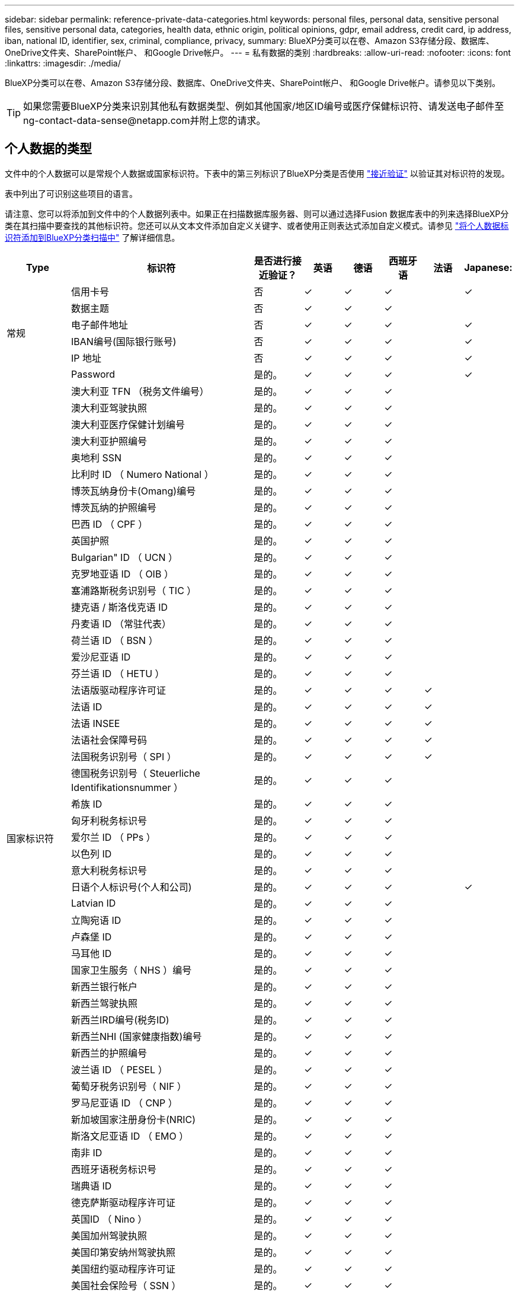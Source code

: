 ---
sidebar: sidebar 
permalink: reference-private-data-categories.html 
keywords: personal files, personal data, sensitive personal files, sensitive personal data, categories, health data, ethnic origin, political opinions, gdpr, email address, credit card, ip address, iban, national ID, identifier, sex, criminal, compliance, privacy, 
summary: BlueXP分类可以在卷、Amazon S3存储分段、数据库、OneDrive文件夹、SharePoint帐户、 和Google Drive帐户。 
---
= 私有数据的类别
:hardbreaks:
:allow-uri-read: 
:nofooter: 
:icons: font
:linkattrs: 
:imagesdir: ./media/


[role="lead"]
BlueXP分类可以在卷、Amazon S3存储分段、数据库、OneDrive文件夹、SharePoint帐户、 和Google Drive帐户。请参见以下类别。


TIP: 如果您需要BlueXP分类来识别其他私有数据类型、例如其他国家/地区ID编号或医疗保健标识符、请发送电子邮件至ng-contact-data-sense@netapp.com并附上您的请求。



== 个人数据的类型

文件中的个人数据可以是常规个人数据或国家标识符。下表中的第三列标识了BlueXP分类是否使用 link:task-controlling-private-data.html#viewing-files-that-contain-personal-data["接近验证"^] 以验证其对标识符的发现。

表中列出了可识别这些项目的语言。

请注意、您可以将添加到文件中的个人数据列表中。如果正在扫描数据库服务器、则可以通过选择Fusion 数据库表中的列来选择BlueXP分类在其扫描中要查找的其他标识符。您还可以从文本文件添加自定义关键字、或者使用正则表达式添加自定义模式。请参见 link:task-managing-data-fusion.html["将个人数据标识符添加到BlueXP分类扫描中"^] 了解详细信息。

[cols="13,37,10,8,8,8,8,8"]
|===
| Type | 标识符 | 是否进行接近验证？ | 英语 | 德语 | 西班牙语 | 法语 | Japanese: 


.6+| 常规 | 信用卡号 | 否 | ✓ | ✓ | ✓ |  | ✓ 


| 数据主题 | 否 | ✓ | ✓ | ✓ |  |  


| 电子邮件地址 | 否 | ✓ | ✓ | ✓ |  | ✓ 


| IBAN编号(国际银行账号) | 否 | ✓ | ✓ | ✓ |  | ✓ 


| IP 地址 | 否 | ✓ | ✓ | ✓ |  | ✓ 


| Password | 是的。 | ✓ | ✓ | ✓ |  | ✓ 


.54+| 国家标识符 | 澳大利亚 TFN （税务文件编号） | 是的。 | ✓ | ✓ | ✓ |  |  


| 澳大利亚驾驶执照 | 是的。 | ✓ | ✓ | ✓ |  |  


| 澳大利亚医疗保健计划编号 | 是的。 | ✓ | ✓ | ✓ |  |  


| 澳大利亚护照编号 | 是的。 | ✓ | ✓ | ✓ |  |  


| 奥地利 SSN | 是的。 | ✓ | ✓ | ✓ |  |  


| 比利时 ID （ Numero National ） | 是的。 | ✓ | ✓ | ✓ |  |  


| 博茨瓦纳身份卡(Omang)编号 | 是的。 | ✓ | ✓ | ✓ |  |  


| 博茨瓦纳的护照编号 | 是的。 | ✓ | ✓ | ✓ |  |  


| 巴西 ID （ CPF ） | 是的。 | ✓ | ✓ | ✓ |  |  


| 英国护照 | 是的。 | ✓ | ✓ | ✓ |  |  


| Bulgarian" ID （ UCN ） | 是的。 | ✓ | ✓ | ✓ |  |  


| 克罗地亚语 ID （ OIB ） | 是的。 | ✓ | ✓ | ✓ |  |  


| 塞浦路斯税务识别号（ TIC ） | 是的。 | ✓ | ✓ | ✓ |  |  


| 捷克语 / 斯洛伐克语 ID | 是的。 | ✓ | ✓ | ✓ |  |  


| 丹麦语 ID （常驻代表） | 是的。 | ✓ | ✓ | ✓ |  |  


| 荷兰语 ID （ BSN ） | 是的。 | ✓ | ✓ | ✓ |  |  


| 爱沙尼亚语 ID | 是的。 | ✓ | ✓ | ✓ |  |  


| 芬兰语 ID （ HETU ） | 是的。 | ✓ | ✓ | ✓ |  |  


| 法语版驱动程序许可证 | 是的。 | ✓ | ✓ | ✓ | ✓ |  


| 法语 ID | 是的。 | ✓ | ✓ | ✓ | ✓ |  


| 法语 INSEE | 是的。 | ✓ | ✓ | ✓ | ✓ |  


| 法语社会保障号码 | 是的。 | ✓ | ✓ | ✓ | ✓ |  


| 法国税务识别号（ SPI ） | 是的。 | ✓ | ✓ | ✓ | ✓ |  


| 德国税务识别号（ Steuerliche Identifikationsnummer ） | 是的。 | ✓ | ✓ | ✓ |  |  


| 希族 ID | 是的。 | ✓ | ✓ | ✓ |  |  


| 匈牙利税务标识号 | 是的。 | ✓ | ✓ | ✓ |  |  


| 爱尔兰 ID （ PPs ） | 是的。 | ✓ | ✓ | ✓ |  |  


| 以色列 ID | 是的。 | ✓ | ✓ | ✓ |  |  


| 意大利税务标识号 | 是的。 | ✓ | ✓ | ✓ |  |  


| 日语个人标识号(个人和公司) | 是的。 | ✓ | ✓ | ✓ |  | ✓ 


| Latvian ID | 是的。 | ✓ | ✓ | ✓ |  |  


| 立陶宛语 ID | 是的。 | ✓ | ✓ | ✓ |  |  


| 卢森堡 ID | 是的。 | ✓ | ✓ | ✓ |  |  


| 马耳他 ID | 是的。 | ✓ | ✓ | ✓ |  |  


| 国家卫生服务（ NHS ）编号 | 是的。 | ✓ | ✓ | ✓ |  |  


| 新西兰银行帐户 | 是的。 | ✓ | ✓ | ✓ |  |  


| 新西兰驾驶执照 | 是的。 | ✓ | ✓ | ✓ |  |  


| 新西兰IRD编号(税务ID) | 是的。 | ✓ | ✓ | ✓ |  |  


| 新西兰NHI (国家健康指数)编号 | 是的。 | ✓ | ✓ | ✓ |  |  


| 新西兰的护照编号 | 是的。 | ✓ | ✓ | ✓ |  |  


| 波兰语 ID （ PESEL ） | 是的。 | ✓ | ✓ | ✓ |  |  


| 葡萄牙税务识别号（ NIF ） | 是的。 | ✓ | ✓ | ✓ |  |  


| 罗马尼亚语 ID （ CNP ） | 是的。 | ✓ | ✓ | ✓ |  |  


| 新加坡国家注册身份卡(NRIC) | 是的。 | ✓ | ✓ | ✓ |  |  


| 斯洛文尼亚语 ID （ EMO ） | 是的。 | ✓ | ✓ | ✓ |  |  


| 南非 ID | 是的。 | ✓ | ✓ | ✓ |  |  


| 西班牙语税务标识号 | 是的。 | ✓ | ✓ | ✓ |  |  


| 瑞典语 ID | 是的。 | ✓ | ✓ | ✓ |  |  


| 德克萨斯驱动程序许可证 | 是的。 | ✓ | ✓ | ✓ |  |  


| 英国ID （ Nino ） | 是的。 | ✓ | ✓ | ✓ |  |  


| 美国加州驾驶执照 | 是的。 | ✓ | ✓ | ✓ |  |  


| 美国印第安纳州驾驶执照 | 是的。 | ✓ | ✓ | ✓ |  |  


| 美国纽约驱动程序许可证 | 是的。 | ✓ | ✓ | ✓ |  |  


| 美国社会保险号（ SSN ） | 是的。 | ✓ | ✓ | ✓ |  |  
|===


== 敏感个人数据的类型

BlueXP分类可在文件中找到的敏感个人数据包括以下列表。

目前，此类别中的项目只能识别为英语。

《刑事诉讼参考》:: 有关自然人的犯罪和犯罪的数据。
《种族参考》:: 与自然人的种族或种族有关的数据。
运行状况参考:: 有关自然人健康的数据。
ICD-9-CM 医疗代码:: 医疗和健康行业使用的代码。
ICD-10-CM 医疗代码:: 医疗和健康行业使用的代码。
《理念参考》:: 与自然人的理念相关的数据。
《政治观点参考》:: 与自然人的政治观点相关的数据。
《宗教信仰参考》:: 有关自然人的宗教信仰的数据。
性寿命或方向参考:: 有关自然人的性生活或性取向的数据。




== 类别类型

BlueXP分类可按如下方式对数据进行分类。

其中大多数类别均可获得英语，德语和西班牙语的认可。

[cols="25,25,15,15,15"]
|===
| 类别 | Type | 英语 | 德语 | 西班牙语 


.4+| 财务 | 资产负债表 | ✓ | ✓ | ✓ 


| 采购订单 | ✓ | ✓ | ✓ 


| 发票 | ✓ | ✓ | ✓ 


| 季度报告 | ✓ | ✓ | ✓ 


.6+| 人力资源 | 后台检查 | ✓ |  | ✓ 


| 薪酬计划 | ✓ | ✓ | ✓ 


| 员工合同 | ✓ |  | ✓ 


| 员工审核 | ✓ |  | ✓ 


| 运行状况 | ✓ |  | ✓ 


| 恢复 | ✓ | ✓ | ✓ 


.2+| 法律 | NDAS | ✓ | ✓ | ✓ 


| 供应商 - 客户合同 | ✓ | ✓ | ✓ 


.2+| 营销 | 营销活动 | ✓ | ✓ | ✓ 


| 会议 | ✓ | ✓ | ✓ 


| 操作 | 审核报告 | ✓ | ✓ | ✓ 


| 销售 | 销售订单 | ✓ | ✓ |  


.4+| 服务 | RFI | ✓ |  | ✓ 


| RFP | ✓ |  | ✓ 


| SOW | ✓ | ✓ | ✓ 


| 培训 | ✓ | ✓ | ✓ 


| 支持 | 投诉和服务单 | ✓ | ✓ | ✓ 
|===
此外，还会对以下元数据进行分类，并使用相同的受支持语言进行标识：

* 应用程序数据
* 归档文件
* 音频
* 业务应用程序数据
* CAD 文件
* 代码
* 已损坏
* 数据库和索引文件
* BlueXP分类痕迹
* 设计文件
* 通过电子邮件发送应用程序数据
* 加密(entropy得分较高的文件)
* 可执行文件
* 财务应用程序数据
* 运行状况应用程序数据
* 映像
* 日志
* 其他文档
* 其他演示文稿
* 其他电子表格
* 其他 " 未知 "
* 受密码保护的文件
* 结构化数据
* 视频
* 零字节文件




== 文件类型

BlueXP分类会扫描所有文件以查看类别和元数据洞察力、并在信息板的文件类型部分显示所有文件类型。

但是、当BlueXP分类检测到个人身份信息(PII)或执行DSAR搜索时、仅支持以下文件格式：

`+.CSV、.dcm、.Dicom、.DOC、.docx、 .json、.PDF、.PPTX、.RTV、.TXT、 .XLS、.XLSX、文档、工作表和幻灯片+`



== 发现的信息准确性

NetApp无法保证BlueXP分类确定的个人数据和敏感个人数据的100%准确性。您应始终通过查看数据来验证此信息。

根据我们的测试、下表显示了BlueXP分类所发现的信息的准确性。我们将其细分为 _precis度 _ 和 _recall_ ：

精确度:: 已正确标识BlueXP分类所发现的概率。例如，个人数据的精确率为 90% 意味着，在被确定包含个人信息的 10 个文件中，有 9 个文件实际上包含个人信息。每 10 个文件中就有 1 个是误报文件。
重新调用:: BlueXP分类查找其应执行的操作的概率。例如、个人数据的恢复率为70%意味着BlueXP分类可以识别出组织中实际包含个人信息的10个文件中的7个文件。BlueXP分类会遗漏30%的数据、并且不会显示在信息板中。


我们不断提高结果的准确性。这些改进将在未来的BlueXP分类版本中自动提供。

[cols="25,20,20"]
|===
| Type | 精确度 | 重新调用 


| 个人数据—常规 | 90% 到 95% | 60%-80% 


| 个人数据—国家 / 地区标识符 | 30% 到 60% | 40%-60% 


| 敏感的个人数据 | 80%-95% | 20%-30% 


| 类别 | 90% 到 97% | 60%-80% 
|===